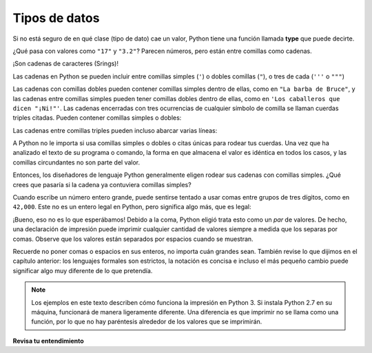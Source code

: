 ..  Copyright (C)  Brad Miller, David Ranum, Jeffrey Elkner, Peter Wentworth, Allen B. Downey, Chris
    Meyers, and Dario Mitchell.  Permission is granted to copy, distribute
    and/or modify this document under the terms of the GNU Free Documentation
    License, Version 1.3 or any later version published by the Free Software
    Foundation; with Invariant Sections being Forward, Prefaces, and
    Contributor List, no Front-Cover Texts, and no Back-Cover Texts.  A copy of
    the license is included in the section entitled "GNU Free Documentation
    License".

.. qnum::
   :prefix: data-5-
   :start: 1

.. index:: type converter functions, int, float, str, truncation

Tipos de datos
-----------------
Si no está seguro de en qué clase (tipo de dato) cae un valor, Python tiene una función llamada
**type** que puede decirte.

.. activecode:: ac2_5_1
    :nocanvas:

    print(type("¡Hola Mundo!"))
    print(type(17))
    print("Hola, Mundo")
    print(type(3.2))


¿Qué pasa con valores como ``"17"`` y ``"3.2"``? Parecen números, pero
están entre comillas como cadenas.

.. activecode:: ac2_5_2
    :nocanvas:

    print(type("17"))
    print(type("3.2"))

¡Son cadenas  de caracteres (Srings)!

Las cadenas en Python se pueden incluir entre comillas simples (``'``) o dobles
comillas (``"``), o tres de cada (``'''`` o ``"""``)

.. activecode:: ac2_5_3
    :nocanvas:

    print(type('Esta es una cadena.'))
    print(type("Y así es esto."))
    print(type("""y esto."""))
    print(type('''e incluso esto...'''))


Las cadenas con comillas dobles pueden contener comillas simples dentro de ellas, como en ``"La barba de
Bruce"``, y las cadenas entre comillas simples pueden tener comillas dobles dentro de ellas, como en
``'Los caballeros que dicen "¡Ni!"'``.
Las cadenas encerradas con tres ocurrencias de cualquier símbolo de comilla se llaman
cuerdas triples citadas. Pueden contener comillas simples o dobles:

.. activecode:: ac2_5_4
    :nocanvas:

    print('''"Oh no", exclamó," ¡La bicicleta de Ben está rota!"''')


Las cadenas entre comillas triples pueden incluso abarcar varias líneas:

.. activecode:: ac2_5_5
    :nocanvas:

    print("""Este mensaje tendrá
    varias líneas
    de texto.""")

A Python no le importa si usa comillas simples o dobles o
citas únicas para rodear tus cuerdas. Una vez que ha analizado el texto de
su programa o comando, la forma en que almacena el valor es idéntica en todos los casos,
y las comillas circundantes no son parte del valor.

.. activecode:: ac2_5_6
    :nocanvas:

    print('Esto es una string.')
    print("""Y así es esto.""")

Entonces, los diseñadores de lenguaje Python generalmente eligen rodear sus cadenas
con comillas simples. ¿Qué crees que pasaría si la cadena ya contuviera
comillas simples?

Cuando escribe un número entero grande, puede sentirse tentado a usar comas entre
grupos de tres dígitos, como en ``42,000``. Este no es un entero legal en
Python, pero significa algo más, que es legal:

.. activecode:: ac2_5_7
    :nocanvas:

    print(42500)
    print(42,500)


¡Bueno, eso no es lo que esperábamos! Debido a la coma, Python eligió
trata esto como un *par* de valores. De hecho, una declaración de impresión puede imprimir cualquier cantidad de valores siempre
a medida que los separas por comas. Observe que los valores están separados por espacios cuando se muestran.

.. activecode:: ac2_5_8
    :nocanvas:

    print(42, 17, 56, 34, 11, 4.35, 32)
    print(3.4, "Hola", 45)

Recuerde no poner comas o espacios en sus enteros, no
importa cuán grandes sean. También revise lo que dijimos en el capítulo anterior:
los lenguajes formales son estrictos, la notación es concisa e incluso el más pequeño
cambio puede significar algo muy diferente de lo que pretendía.

.. note::
   Los ejemplos en este texto describen cómo funciona la impresión en Python 3. Si instala Python 2.7 en su máquina, funcionará de manera ligeramente diferente. Una diferencia es que imprimir no se llama como una función, por lo que no hay paréntesis alrededor de los valores que se imprimirán.

**Revisa tu entendimiento**

.. mchoice:: question2_5_1
   :answer_a: Imprimiendo el valor y determinando el tipo de datos en función del valor impreso.
   :answer_b: Usando la función type.
   :answer_c: Usandolo en una ecuación conocida e imprimiendo el resultado.
   :answer_d: Mirando la declaración de la variable.
   :correct: b
   :feedback_a: Es posible que pueda determinar el tipo de datos en función del valor impreso, pero también puede ser engañoso, como cuando se imprime una cadena, no hay comillas a su alrededor.
   :feedback_b: La función type le dirá a la clase a la que pertenece el valor.
   :feedback_c: Solo se pueden usar valores numéricos en las ecuaciones.
   :feedback_d: En Python las variables no se declaran. Los valores, no las variables, tienen tipos en Python. Una variable puede incluso tomar valores con diferentes tipos durante la ejecución de un programa.
   :practice: T

   ¿Cómo puedes determinar el tipo de una variable?

.. mchoice:: question2_5_2
   :answer_a: Character
   :answer_b: Integer
   :answer_c: Float
   :answer_d: String
   :correct: d
   :feedback_a: No es un solo character
   :feedback_b: El valor no es numérico.
   :feedback_c: El valor no es numérico con un punto decimal.
   :feedback_d: String se puede encerrar entre comillas simples.
   :practice: T

   ¿Cuál es el tipo de datos de 'qué tipo de datos son estos'?
